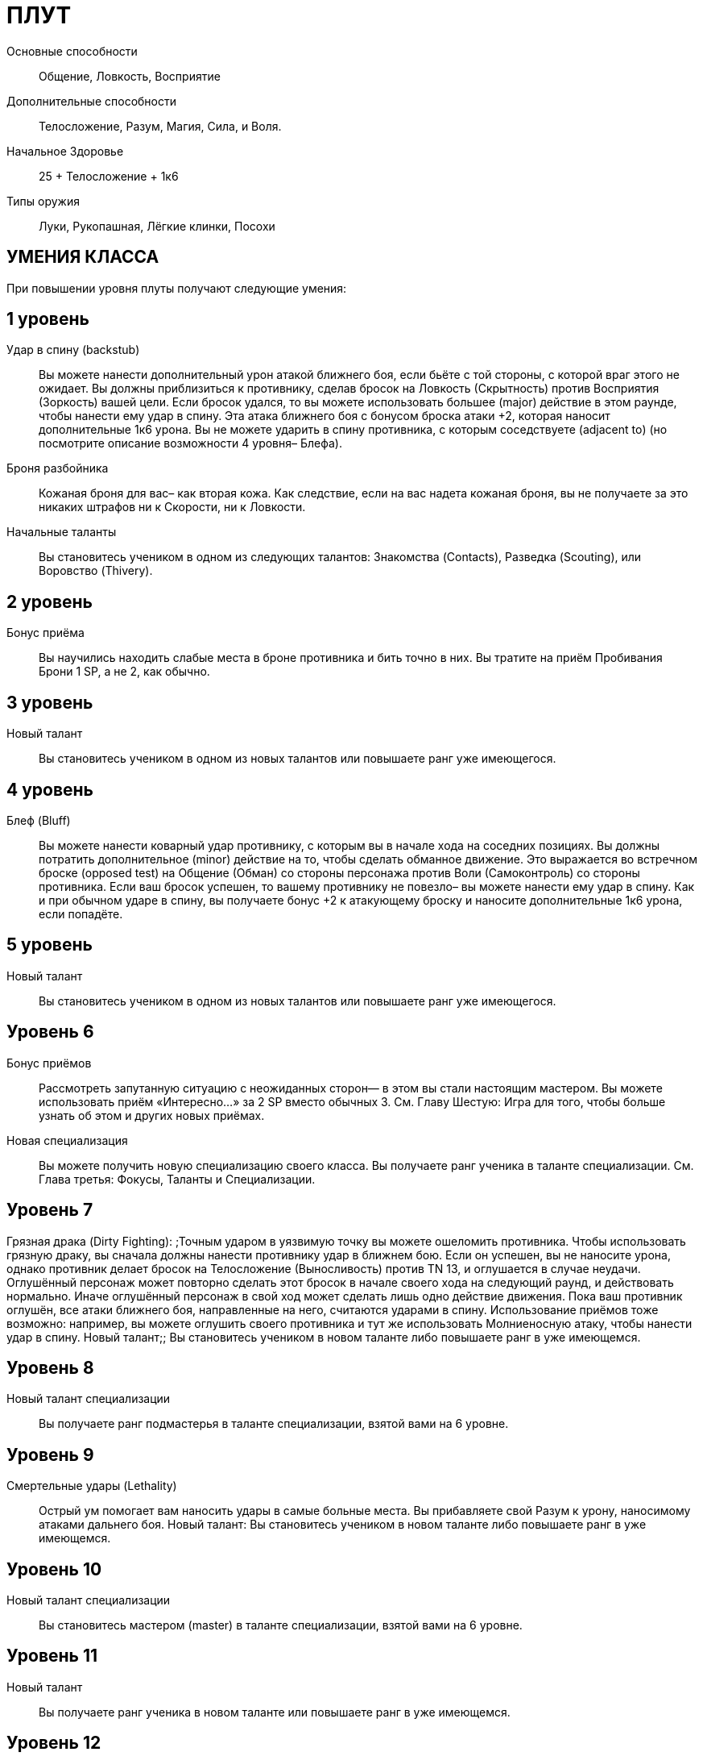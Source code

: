 = ПЛУТ

Основные способности;;
Общение, Ловкость, Восприятие

Дополнительные способности;;
Телосложение, Разум, Магия, Сила, и Воля.

Начальное Здоровье;;
25 + Телосложение + 1к6

Типы оружия;;
Луки, Рукопашная, Лёгкие клинки, Посохи

== УМЕНИЯ КЛАССА

При повышении уровня плуты получают следующие умения:

== 1 уровень

Удар в спину (backstub);;
Вы можете нанести дополнительный урон атакой ближнего боя, если бьёте с той стороны, с которой враг этого не ожидает.
Вы должны приблизиться к противнику, сделав бросок на Ловкость (Скрытность) против Восприятия (Зоркость) вашей цели.
Если бросок удался, то вы можете использовать большее (major) действие в этом раунде, чтобы нанести ему удар в спину.
Эта атака ближнего боя с бонусом броска атаки +2, которая наносит дополнительные 1к6 урона.
Вы не можете ударить в спину противника, с которым соседствуете (adjacent to) (но посмотрите описание возможности 4 уровня– Блефа).


Броня разбойника;;
Кожаная броня для вас– как вторая кожа.
Как следствие, если на вас надета кожаная броня, вы не получаете за это никаких штрафов ни к Скорости, ни к Ловкости.

Начальные таланты;;
Вы становитесь учеником в одном из следующих талантов: Знакомства (Contacts), Разведка (Scouting), или Воровство (Thivery).

== 2 уровень

Бонус приёма;;
Вы научились находить слабые места в броне противника и бить точно в них.
Вы тратите на приём Пробивания Брони 1 SP, а не 2, как обычно.

== 3 уровень

Новый талант;;
Вы становитесь учеником в одном из новых талантов или повышаете ранг уже имеющегося.

== 4 уровень

Блеф (Bluff);;
Вы можете нанести коварный удар противнику, с которым вы в начале хода на соседних позициях.
Вы должны потратить дополнительное (minor) действие на то, чтобы сделать обманное движение.
Это выражается во встречном броске (opposed test) на Общение (Обман) со стороны персонажа против Воли (Самоконтроль) со стороны противника.
Если ваш бросок успешен, то вашему противнику не повезло– вы можете нанести ему удар в спину.
Как и при обычном ударе в спину, вы получаете бонус +2 к атакующему броску и наносите дополнительные 1к6 урона, если попадёте.

== 5 уровень

Новый талант;;
Вы становитесь учеником в одном из новых талантов или повышаете ранг уже имеющегося.

== Уровень 6

Бонус приёмов;; Рассмотреть запутанную ситуацию с неожиданных сторон— в этом вы стали настоящим мастером.
Вы можете использовать приём «Интересно…» за 2 SP вместо обычных 3. См.
Главу Шестую: Игра для того, чтобы больше узнать об этом и других новых приёмах.
Новая специализация;; Вы можете получить новую специализацию своего класса.
Вы получаете ранг ученика в таланте специализации.
См.
Глава третья: Фокусы, Таланты и Специализации.

== Уровень 7

Грязная драка (Dirty Fighting): ;Точным ударом в уязвимую точку вы можете ошеломить противника.
Чтобы использовать грязную драку, вы сначала должны нанести противнику удар в ближнем бою.
Если он успешен, вы не наносите урона, однако противник делает бросок на Телосложение (Выносливость) против TN 13, и оглушается в случае неудачи.
Оглушённый персонаж может повторно сделать этот бросок в начале своего хода на следующий раунд, и действовать нормально.
Иначе оглушённый персонаж в свой ход может сделать лишь одно действие движения.
Пока ваш противник оглушён, все атаки ближнего боя, направленные на него, считаются ударами в спину.
Использование приёмов тоже возможно: например, вы можете оглушить своего противника и тут же использовать Молниеносную атаку, чтобы нанести удар в спину.
Новый талант;; Вы становитесь учеником в новом таланте либо повышаете ранг в уже имеющемся.

== Уровень 8

Новый талант специализации;; Вы получаете ранг подмастерья в таланте специализации, взятой вами на 6 уровне.

== Уровень 9

Смертельные удары (Lethality);; Острый ум помогает вам наносить удары в самые больные места.
Вы прибавляете свой Разум к урону, наносимому атаками дальнего боя.
Новый талант: Вы становитесь учеником в новом таланте либо повышаете ранг в уже имеющемся.

== Уровень 10

Новый талант специализации;; Вы становитесь мастером (master) в таланте специализации, взятой вами на 6 уровне.

== Уровень 11

Новый талант;; Вы получаете ранг ученика в новом таланте или повышаете ранг в уже имеющемся.

== Уровень 12

Ускользание (Slippery);; Вас нелегко поразить в ближнем бою.
Противники не получают бонус атаки за численное превосходство.
Обычно в таких обстоятельствах они получают бонус +2. Если у вас также есть ранг мастера в таланте Стиль боя с одним оружием, ваша Защита получает бонус +3, когда вы используете этот стиль в бою.

== Уровень 13

Новый талант;; Вы получаете ранг ученика в новом таланте или повышаете ранг уже имеющегося.
Бонус приёма;; Вы умеете действовать грациозно и стильно.
Вы можете применять исследовательский приём С блеском за 3 SP вместо обычных 4.

== Уровень 14

Новая специализация;; Вы можете выбрать одну новую специализацию для вашего класса.
Вы получаете ранг ученика в таланте этой специализации.

== Уровень 15

Новый талант;; Вы получаете ранг ученика в новом таланте или повышаете ранг уже имеющегося.
Прокалывание (Perforate);; Вы прекрасно знаете, как извлекать максимум пользы в тот момент, когда ваш противник открывается.
Прокалывание-- особый приём, который вы можете применять за 2 SP если вы поразили противника ударом в спину.
Вы можете сразу же нанести тому же противнику второй удар в спину.
Эта атака не принесёт вам SP.

== Уровень 16

Новая специализация;; Вы получаете ранг подмастерья в таланте специализации, которую вы взяли на 14м уровне.

== Уровень 17

Новый талант;; Вы получаете ранг новичка в новом таланте или повышаете ранг в уже имеющемся.
Быстрый выстрел (Quick Shot);; Вы можете сделать дальнобойную атаку против противника, который находится в поле вашего зрения и в пределах дальности оружия, как дополнительное действие.
Бросок на атаку в таком случае получает штраф -2.

== Уровень 18

Новая специализация;; Вы получаете ранг мастера в специализации, которую вы взяли на 14м уровне.

== Уровень 19

Новый талант;; Вы получаете ранг новичка в новом таланте или повышаете ранг в уже имеющемся.

== Уровень 20

Эпический разбойник;;
Выберите один тип приёмов (боевые, исследовательские, или социальные).
Когда вам выпадают очки приёмов этого типа, вы получаете бонус +1 к ним

